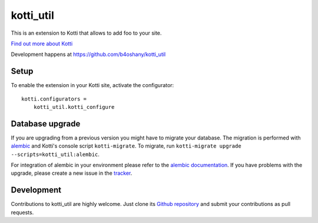 kotti_util
**********

This is an extension to Kotti that allows to add foo to your site.

|pypi|_
|downloads_month|_
|license|_
|build_status_stable|_

.. |pypi| image:: https://img.shields.io/pypi/v/kotti_util.svg?style=flat-square
.. _pypi: https://pypi.python.org/pypi/kotti_util/

.. |downloads_month| image:: https://img.shields.io/pypi/dm/kotti_util.svg?style=flat-square
.. _downloads_month: https://pypi.python.org/pypi/kotti_util/

.. |license| image:: https://img.shields.io/pypi/l/kotti_util.svg?style=flat-square
.. _license: http://www.repoze.org/LICENSE.txt

.. |build_status_stable| image:: https://img.shields.io/travis/b4oshany/kotti_util/production.svg?style=flat-square
.. _build_status_stable: http://travis-ci.org/b4oshany/kotti_util

`Find out more about Kotti`_

Development happens at https://github.com/b4oshany/kotti_util

.. _Find out more about Kotti: http://pypi.python.org/pypi/Kotti

Setup
=====

To enable the extension in your Kotti site, activate the configurator::

    kotti.configurators =
        kotti_util.kotti_configure

Database upgrade
================

If you are upgrading from a previous version you might have to migrate your
database.  The migration is performed with `alembic`_ and Kotti's console script
``kotti-migrate``. To migrate, run
``kotti-migrate upgrade --scripts=kotti_util:alembic``.

For integration of alembic in your environment please refer to the
`alembic documentation`_. If you have problems with the upgrade,
please create a new issue in the `tracker`_.

Development
===========

|build_status_master|_

.. |build_status_master| image:: https://img.shields.io/travis/b4oshany/kotti_util/master.svg?style=flat-square
.. _build_status_master: http://travis-ci.org/b4oshany/kotti_util

Contributions to kotti_util are highly welcome.
Just clone its `Github repository`_ and submit your contributions as pull requests.

.. _alembic: http://pypi.python.org/pypi/alembic
.. _alembic documentation: http://alembic.readthedocs.org/en/latest/index.html
.. _tracker: https://github.com/b4oshany/kotti_util/issues
.. _Github repository: https://github.com/b4oshany/kotti_util
